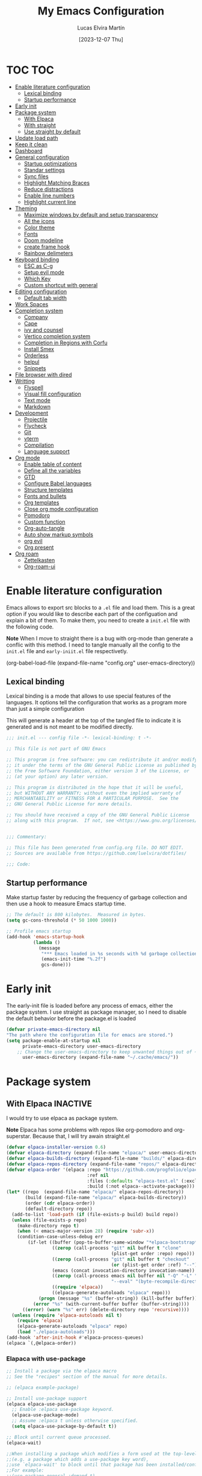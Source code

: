 :PROPERTIES:
:HEADER-ARGS:emacs-lisp: :tangle (let ((org-use-tag-inheritance t)) (if (member "INACTIVE" (org-get-tags))  "no" "init.el")))
:END:
#+TITLE: My Emacs Configuration
#+AUTHOR: Lucas Elvira Martín
#+DATE: [2023-12-07 Thu]
#+auto_tangle: t
* TOC                                                                   :TOC:
- [[#enable-literature-configuration][Enable literature configuration]]
  - [[#lexical-binding][Lexical binding]]
  - [[#startup-performance][Startup performance]]
- [[#early-init][Early init]]
- [[#package-system][Package system]]
  - [[#with-elpaca][With Elpaca]]
  - [[#with-straight][With straight]]
  - [[#use-straight-by-default][Use straight by default]]
- [[#update-load-path][Update load path]]
- [[#keep-it-clean][Keep it clean]]
- [[#dashboard][Dashboard]]
- [[#general-configuration][General configuration]]
  - [[#startup-optimizations][Startup optimizations]]
  - [[#standar-settings][Standar settings]]
  - [[#sync-files][Sync files]]
  - [[#highlight-matching-braces][Highlight Matching Braces]]
  - [[#reduce-distractions][Reduce distractions]]
  - [[#enable-line-numbers][Enable line numbers]]
  - [[#highlight-current-line][Highlight current line]]
- [[#theming][Theming]]
  - [[#maximize-windows-by-default-and-setup-transparency][Maximize windows by default and setup transparency]]
  - [[#all-the-icons][All the icons]]
  - [[#color-theme][Color theme]]
  - [[#fonts][Fonts]]
  - [[#doom-modeline][Doom modeline]]
  - [[#create-frame-hook][create frame hook]]
  - [[#rainbow-delimeters][Rainbow delimeters]]
- [[#keyboard-binding][Keyboard binding]]
  - [[#esc-as-c-g][ESC as C-g]]
  - [[#setup-evil-mode][Setup evil mode]]
  - [[#which-key][Which Key]]
  - [[#custom-shortcut-with-general][Custom shortcut with general]]
- [[#editing-configuration][Editing configuration]]
  - [[#default-tab-width][Default tab width]]
- [[#work-spaces][Work Spaces]]
- [[#completion-system][Completion system]]
  - [[#company][Company]]
  - [[#cape][Cape]]
  - [[#ivy-and-counsel][ivy and counsel]]
  - [[#vertico-completion-system][Vertico completion system]]
  - [[#completion-in-regions-with-corfu][Completion in Regions with Corfu]]
  - [[#install-smex][Install Smex]]
  - [[#orderless][Orderless]]
  - [[#helpul][helpul]]
  - [[#snippets][Snippets]]
- [[#file-browser-with-dired][File browser with dired]]
- [[#writting][Writting]]
  - [[#flyspell][Flyspell]]
  - [[#visual-fill-configuration][Visual fill configuration]]
  - [[#text-mode][Text mode]]
  - [[#markdown][Markdown]]
- [[#development][Development]]
  - [[#projectile][Projectile]]
  - [[#flycheck][Flycheck]]
  - [[#git][Git]]
  - [[#vterm][vterm]]
  - [[#compilation][Compilation]]
  - [[#language-support][Language support]]
- [[#org-mode][Org mode]]
  - [[#enable-table-of-content][Enable table of content]]
  - [[#define-all-the-variables][Define all the variables]]
  - [[#gtd][GTD]]
  - [[#configure-babel-languages][Configure Babel languages]]
  - [[#structure-templates][Structure templates]]
  - [[#fonts-and-bullets][Fonts and bullets]]
  - [[#org-templates][Org templates]]
  - [[#close-org-mode-configuration][Close org mode configuration]]
  - [[#pomodoro][Pomodoro]]
  - [[#custom-function][Custom function]]
  - [[#org-auto-tangle][Org-auto-tangle]]
  - [[#auto-show-markup-symbols][Auto show markup symbols]]
  - [[#org-evil][org evil]]
  - [[#org-present][Org present]]
- [[#org-roam][Org roam]]
  - [[#zettelkasten][Zettelkasten]]
  - [[#org-roam-ui][Org-roam-ui]]

* Enable literature configuration

Emacs allows to export src blocks to a ~.el~ file and load them. This is a great
option if you would like to describe each part of the configuation and explain a
bit of them. To make them, you need to create a ~init.el~ file with the
following code.

*Note* When I move to straight there is a bug with org-mode than generate a
conflic with this method. I need to tangle manually all the config to the
~init.el~ file and ~early-iniit.el~ file respectivetly.

#+begin_example emacs-lisp :tangle no
(org-babel-load-file
(expand-file-name
"config.org"
  user-emacs-directory))
 #+end_example

** Lexical binding
Lexical binding is a mode that allows to use special features of the
languages. It options tell the configuration that works as a program more than
just a simple configuration

This will generate a header at the top of the tangled file to indicate it is
generated and is not meant to be modified directly.

#+begin_src emacs-lisp
;;; init.el --- config file -*- lexical-binding: t -*-

;; This file is not part of GNU Emacs

;; This program is free software: you can redistribute it and/or modify
;; it under the terms of the GNU General Public License as published by
;; the Free Software Foundation, either version 3 of the License, or
;; (at your option) any later version.

;; This program is distributed in the hope that it will be useful,
;; but WITHOUT ANY WARRANTY; without even the implied warranty of
;; MERCHANTABILITY or FITNESS FOR A PARTICULAR PURPOSE.  See the
;; GNU General Public License for more details.

;; You should have received a copy of the GNU General Public License
;; along with this program.  If not, see <https://www.gnu.org/licenses/>.


;;; Commentary:

;; This file has been generated from config.org file. DO NOT EDIT.
;; Sources are available from https://github.com/luelvira/dotfiles/

;;; Code:
#+end_src

** Startup performance

Make startup faster by reducing the frequency of garbage collection and then use
a hook to measure Emacs startup time.

#+begin_src emacs-lisp
  ;; The default is 800 kilobytes.  Measured in bytes.
  (setq gc-cons-threshold (* 50 1000 1000))

  ;; Profile emacs startup
  (add-hook 'emacs-startup-hook
            (lambda ()
              (message
               "*** Emacs loaded in %s seconds with %d garbage collections."
               (emacs-init-time "%.2f")
               gcs-done)))
#+end_src

* Early init

The early-init file is loaded before any process of emacs, either the package
system. I use straight as package manager, so I need to disable the default
behavior before the package.el is loaded

#+begin_src emacs-lisp :tangle early-init.el
(defvar private-emacs-directory nil
"The path where the configuration file for emacs are stored.")
(setq package-enable-at-startup nil
      private-emacs-directory user-emacs-directory
    ;; Change the user-emacs-directory to keep unwanted things out of ~/.emacs.d
      user-emacs-directory (expand-file-name "~/.cache/emacs/"))
#+end_src

* Package system

** With Elpaca                                                     :INACTIVE:
:PROPERTIES:
:VISIBILITY: folded
:END:

I would try to use elpaca as package system.

*Note* Elpaca has some problems with repos like org-pomodoro and
org-superstar. Because that, I  will try awain straight.el

#+begin_src emacs-lisp
(defvar elpaca-installer-version 0.6)
(defvar elpaca-directory (expand-file-name "elpaca/" user-emacs-directory))
(defvar elpaca-builds-directory (expand-file-name "builds/" elpaca-directory))
(defvar elpaca-repos-directory (expand-file-name "repos/" elpaca-directory))
(defvar elpaca-order '(elpaca :repo "https://github.com/progfolio/elpaca.git"
                              :ref nil
                              :files (:defaults "elpaca-test.el" (:exclude "extensions"))
                              :build (:not elpaca--activate-package)))
(let* ((repo  (expand-file-name "elpaca/" elpaca-repos-directory))
       (build (expand-file-name "elpaca/" elpaca-builds-directory))
       (order (cdr elpaca-order))
       (default-directory repo))
  (add-to-list 'load-path (if (file-exists-p build) build repo))
  (unless (file-exists-p repo)
    (make-directory repo t)
    (when (< emacs-major-version 28) (require 'subr-x))
    (condition-case-unless-debug err
        (if-let ((buffer (pop-to-buffer-same-window "*elpaca-bootstrap*"))
                 ((zerop (call-process "git" nil buffer t "clone"
                                       (plist-get order :repo) repo)))
                 ((zerop (call-process "git" nil buffer t "checkout"
                                       (or (plist-get order :ref) "--"))))
                 (emacs (concat invocation-directory invocation-name))
                 ((zerop (call-process emacs nil buffer nil "-Q" "-L" "." "--batch"
                                       "--eval" "(byte-recompile-directory \".\" 0 'force)")))
                 ((require 'elpaca))
                 ((elpaca-generate-autoloads "elpaca" repo)))
            (progn (message "%s" (buffer-string)) (kill-buffer buffer))
          (error "%s" (with-current-buffer buffer (buffer-string))))
      ((error) (warn "%s" err) (delete-directory repo 'recursive))))
  (unless (require 'elpaca-autoloads nil t)
    (require 'elpaca)
    (elpaca-generate-autoloads "elpaca" repo)
    (load "./elpaca-autoloads")))
(add-hook 'after-init-hook #'elpaca-process-queues)
(elpaca `(,@elpaca-order))
#+end_src

*** Elapaca with use-package

#+begin_src emacs-lisp
;; Install a package via the elpaca macro
;; See the "recipes" section of the manual for more details.

;; (elpaca example-package)

;; Install use-package support
(elpaca elpaca-use-package
  ;; Enable :elpaca use-package keyword.
  (elpaca-use-package-mode)
  ;; Assume :elpaca t unless otherwise specified.
  (setq elpaca-use-package-by-default t))

;; Block until current queue processed.
(elpaca-wait)

;;When installing a package which modifies a form used at the top-level
;;(e.g. a package which adds a use-package key word),
;;use `elpaca-wait' to block until that package has been installed/configured.
;;For example:
;;(use-package general :demand t)
;;(elpaca-wait)

;; Expands to: (elpaca evil (use-package evil :demand t))
;; (use-package evil :demand t)

;;Turns off elpaca-use-package-mode current declaration
;;Note this will cause the declaration to be interpreted immediately (not deferred).
;;Useful for configuring built-in emacs features.
;;(use-package emacs :elpaca nil :config (setq ring-bell-function #'ignore))

;; Don't install anything. Defer execution of BODY
;;(elpaca nil (message "deferred"))
(elpaca queue)
#+end_src

*** Allow built-in package updates
#+begin_src emacs-lisp
(setq package-install-upgrade-built-in t)
#+end_src

** With straight

Using [[https://github.com/radian-software/straight.el][straight]] for package management and disable checking (for speedup).

#+begin_src emacs-lisp
  (setq straight-check-for-modifications nil)
  (defvar bootstrap-version)
  (let ((bootstrap-file
             (expand-file-name
              "straight/repos/straight.el/bootstrap.el"
              (or (bound-and-true-p straight-base-dir)
                  user-emacs-directory)))
            (bootstrap-version 7))
    (unless (file-exists-p bootstrap-file)
      (with-current-buffer
              (url-retrieve-synchronously
               "https://raw.githubusercontent.com/radian-software/straight.el/develop/install.el"
               'silent 'inhibit-cookies)
            (goto-char (point-max))
            (eval-print-last-sexp)))
    (load bootstrap-file nil 'nomessage))
#+end_src

** Use straight by default
#+begin_src emacs-lisp
  (straight-use-package 'use-package)
  (setq straight-use-package-by-default t)
#+end_src

* Update load path

Add the lisp script to the path
#+begin_src emacs-lisp
(add-to-list 'load-path "~/.config/emacs/lisp/")
(require 'lem_conf)
#+end_src
* Keep it clean

First I define the default emacs back-up where all the cache files will be
stored. I set the emacs directory in early-init to prevent emacs install staffs
inside the config folder

#+begin_src emacs-lisp :tangle early-init.el
(setq url-history-file (expand-file-name "url/history" user-emacs-directory))
#+end_src

Use no-littering to automatically set common paths to the new user-emacs-directory

#+begin_src emacs-lisp
(use-package no-littering)
#+end_src

Then define where will be store the temporal files

#+begin_src emacs-lisp
(setq backup-directory-alist '(("." . "~/.cache/emacs/backup/"))
      backup-by-copying t   ; instead of renaming current file (clobbers links)
      create-lockfiles nil
      make-backup-files t    ; Backup of a file the first time it is saved.
      backup-by-copying t    ; Don't delink hardlinks
      version-control t      ; Use version numbers on backups
      delete-old-versions t  ; Automatically delete excess backups
      kept-new-versions 6   ; how many of the newest versions to keep
      kept-old-versions 5    ; and how many of the old
      )

(setq auto-save-default t
      ;; Don't auto-disable auto-save after deleting big chunks. This defeats
      ;; the purpose of a failsafe. This adds the risk of losing the data we
      ;; just deleted, but I believe that's VCS's jurisdiction, not ours.
      auto-save-include-big-deletions t)

(setq require-final-newline t)
#+end_src

Also I will change the location of the ~custom-file.el~, setting it in the config folder

#+begin_src emacs-lisp
(setq custom-file (expand-file-name "custom-vars.el" private-emacs-directory))
(load custom-file 'noerror 'nomessage)
#+end_src

*** Emacs as server

This command allow to run emacs as server, so all the startup can be done once
time and connect client to it each time you need.

#+begin_src emacs-lisp
(require 'server)
(unless (server-running-p)
  (server-start))
#+end_src

*** Auto revert buffers
#+begin_src emacs-lisp
;; Autorevert buffers
;; Revert Dired and other buffers
(setq global-auto-revert-non-file-buffers t)
;; Revert buffers when the underlying file has changed
(global-auto-revert-mode 1)
#+end_src

* Dashboard                                                        :INACTIVE:
Emacs Dashboard is an extensible startup screen showing you recent files,
bookmarks, agenda items and an Emacs banner.

#+begin_src emacs-lisp
  (use-package dashboard
    :init      ;; tweak dashboard config before loading it
    (setq initial-buffer-choice (lambda () (get-buffer-create "*dashboard*")))
    (setq dashboard-set-heading-icons t)
    (setq dashboard-set-file-icons t)
    (setq dashboard-banner-logo-title "Welcome to Emacs Dashboard")
    (setq dashboard-startup-banner 3) ;; use standard emacs logo as banner
    (setq dashboard-center-content nil) ;; set to 't' for centered content
    (setq dashboard-items '((recents . 5)
                            (agenda . 5 )
                            (projects . 5)
                            (bookmarks . 3)))
    (setq dashboard-set-navigator t)
    (setq dashboard-display-icons-p t) ;; display icons on both GUI and terminal
    (setq dashboard-icon-type 'nerd-icons) ;; use `nerd-icons' package
    :config
    (dashboard-setup-startup-hook)
;    :custom
;    (dashboard-modify-heading-icons '((recents . "file-text")
;                                      (bookmarks . "book")))
)
#+end_src

* General configuration

** Startup optimizations
Emacs does a lot of things at startup and here, we disable pretty much everything.
#+begin_src emacs-lisp
(setq-default
 inhibit-startup-screen t               ; Disable start-up screen
 inhibit-startup-message t              ; Disable startup message
 inhibit-startup-echo-area-message user-login-name    ; Disable initial echo message
 initial-scratch-message nil             ; Empty the initial *scratch* buffer
 initial-major-mode 'fundamental-mode)
#+end_src

** Standar settings

This section  contains a list of common and simple configuration

*Default encoding*

#+begin_src emacs-lisp
;; Set encding by default
(set-default-coding-systems 'utf-8)     ; Default to utf-8 encoding
(prefer-coding-system       'utf-8)     ; Add utf-8 at the front for automatic detection.
(set-terminal-coding-system 'utf-8)     ; Set coding system of terminal output
(set-keyboard-coding-system 'utf-8)     ; Set coding system for keyboard input on TERMINAL
#+end_src

 *Disable warnings*
#+begin_src emacs-lisp
;; Disable warnings
(setq native-comp-async-report-warnings-errors nil)
#+end_src

 *Recovery*

If Emacs or the computer crashes, you can recover the files you were editing at
the time of the crash from their auto-save files. To do this, start Emacs again
and type the command M-x recover-session. Here, we parameterize how files are
saved in the background.

#+begin_src emacs-lisp
(setq auto-save-list-file-prefix ; Prefix for generating auto-save-list-file-name
      (expand-file-name ".auto-save-list/.saves-" user-emacs-directory)
      auto-save-default t        ; Auto-save every buffer that visits a file
      auto-save-timeout 20       ; Number of seconds between auto-save
      auto-save-interval 200)    ; Number of keystrokes between auto-saves

#+end_src

 *History*

Remove text properties for kill ring entries (see
https://emacs.stackexchange.com/questions/4187). This saves a lot of time when
loading it.

#+begin_src emacs-lisp
  (defun unpropertize-kill-ring ()
    (setq kill-ring (mapcar 'substring-no-properties kill-ring)))
  (add-hook 'kill-emacs-hook 'unpropertize-kill-ring)
#+end_src

Save every possible history

#+begin_src emacs-lisp
(use-package savehist
 :straight nil
 :config
(setq history-length 25)
(savehist-mode 1))

;; Remember and restore the last cursor location of opened files
(save-place-mode 1)
#+end_src

No duplicates in history

#+begin_src emacs-lisp
(setq history-delete-duplicates t)
(let (message-log-max)
  (savehist-mode))
#+end_src

#+begin_src emacs-lisp
(setq-default use-short-answers t                     ; Replace yes/no prompts with y/n
              confirm-nonexistent-file-or-buffer nil) ; Ok to visit non existent files
#+end_src

** Sync files

I have a script which try to keep sync with a repository on codeberg. This repo
contains the org files only, and it is named sync.

** Highlight Matching Braces
#+begin_src emacs-lisp
(use-package paren
  :config
  (setq show-paren-delay 0.1
        show-paren-highlight-openparen t
        show-paren-when-point-inside-paren t
        show-paren-when-point-in-periphery t)
  (set-face-attribute 'show-paren-match-expression nil :background "#363e4a")
  (show-paren-mode 1))
#+end_src

** Reduce distractions

#+begin_src emacs-lisp
(setq inhibit-startup-message t)
(scroll-bar-mode -1)        ; Disable visible scrollbar
(tool-bar-mode -1)          ; Disable the toolbar
(tooltip-mode -1)           ; Disable tooltips
(set-fringe-mode 0)        ; Give some breathing room
(menu-bar-mode -1)            ; Disable the menu bar
;; Set up the visible bell
(setq visible-bell t)
(electric-indent-mode -1)
(electric-pair-mode -1)

;; Reduce the clutter in the fringes; we'd like to reserve that space for more
(setq indicate-buffer-boundaries nil
      indicate-empty-lines nil)

(setq frame-title-format "%b - GNU Emacs"
      icon-title-format frame-title-format)


(setq use-dialog-box nil)
(when (bound-and-true-p tooltip-mode)
  (tooltip-mode -1))


(setq window-divider-default-places t
      window-divider-default-bottom-width 1
      window-divider-default-right-width 1)
(add-hook 'emacs-startup-hook #'window-divider-mode)
#+end_src

If I prefer emacs splits windows vertically
#+begin_src emacs-lisp
;; UX: Favor vertical splits over horizontal ones. Monitors are trending toward
;;   wide, rather than tall.
(setq split-width-threshold 160
      split-height-threshold nil)
#+end_src

Resolve symlinks when opening files, so that any operations are conducted from the file's true directory (like `find-file').
#+begin_src emacs-lisp
(setq find-file-visit-truename t
      vc-follow-symlinks t)
#+end_src

** Enable line numbers

#+begin_src emacs-lisp
    ;;(global-display-line-numbers-mode 1)

    (setq-default dispaly-line-numbers-width 3)
    (setq-default display-line-numbers-widen t)
    ;; Enable line numbers for some modes
    (dolist (mode '(text-mode-hook
                    prog-mode-hook
                    conf-mode-hook))
      (add-hook mode (lambda () (display-line-numbers-mode 1))))
#+end_src

** Highlight current line
:PROPERTIES:
:VISIBILITY: folded
:END:
#+begin_src emacs-lisp
  (use-package hl-line
    :straight nil
    :hook ((prog-mode . hl-line-mode)
           (text-mode . hl-line-mode)
           (conf-mode . hl-line-mode)))

#+end_src

* Theming
** Maximize windows by default and setup transparency

#+begin_src emacs-lisp
(set-frame-parameter (selected-frame) 'fullscreen 'maximized)
(add-to-list 'default-frame-alist '(fullscreen . maximized))
;; only for non gnome desktop
(defun lem/set-background (frame)
  (unless (string= (getenv "DESKTOP_SESSION") "gnome")
    (set-frame-parameter (selected-frame) 'alpha '(90 . 90))
    (add-to-list 'default-frame-alist '(alpha-background . 90))))
#+end_src

** All the icons

This is an icon set that can be used with dashboard, dired, ibuffer and other
Emacs programs.

#+begin_src emacs-lisp
(use-package all-the-icons
  :if (display-graphic-p))

(use-package all-the-icons-dired
  :hook (dired-mode . (lambda () (all-the-icons-dired-mode t))))

  (use-package minions
    :hook (doom-modeline-mode . minions-mode))
#+end_src

** Color theme

[[https://github.com/hlissner/emacs-doom-themes][doom-themes]] is a great set of themes with a lot of variety and support for many
different Emacs modes.  Taking a look at the [[https://github.com/hlissner/emacs-doom-themes/tree/screenshots][screenshots]] might help you decide
which one you like best. You can also run =M-x counsel-load-theme= to choose
between them easily.

#+begin_src emacs-lisp
  (use-package doom-themes
    :defer t
    :init 
    (setq doom-themes-enable-bold t    ; if nil, bold is universally disabled
          doom-themes-enable-italic t) ; if nil, italics is universally disabled
    (doom-themes-visual-bell-config)
    (doom-themes-org-config)
    ;; Sets the default theme to load!!! 
   (load-theme 'doom-dracula t))
#+end_src

** Fonts

*** fixed pitch
For some reason, emacs use defaults font in all buffer, also in prog-mode. I
would like to have a different fonts for the interface and the code. The package
[[https://github.com/cstby/fixed-pitch-mode][fixed-pitch-mode]] allows that.

#+begin_src emacs-lisp
(use-package fixed-pitch
  :straight (:type git :host github :repo "cstby/fixed-pitch-mode"))
#+end_src

*** Fonts definition
Defining the various fonts that Emacs will use.

#+begin_src emacs-lisp
  (defvar lem-fixed "FiraCodeNerdFont"
    "Font string for fixed pitch modes")
  (defvar lem-default "Monospace"
    "Font string for UI fonts")
  (defvar lem-variable "Iosevka Aile"
    "Font string for variable pitch texts")

  (defun lem/set-fonts (frame)
    (select-frame frame)
    (set-face-attribute 'default nil
                        :family lem-default
                        :width 'normal
                        :weight 'normal
                        :height 110)

    (set-face-attribute 'fixed-pitch nil
                        :inherit 'default
                        :weight 'medium
                        :height 1.0
                        :family lem-fixed)

    (set-face-attribute 'variable-pitch nil
                        :family  lem-variable
                        :inherit 'default
                        :weight 'regular
                        ))
  ;; Makes commented text and keywords italics.
  ;; This is working in emacsclient but not emacs.
  ;; Your font must have an italic face available.
  (set-face-attribute 'font-lock-comment-face nil
                      :slant 'italic)
  (set-face-attribute 'font-lock-keyword-face nil
                      :slant 'italic)
  (add-to-list 'default-frame-alist '(family . lem-default))
#+end_src

** Doom modeline

[[https://github.com/seagle0128/doom-modeline][doom-modeline]] is a very attractive and rich (yet still minimal) mode line
configuration for Emacs.  The default configuration is quite good but you can
check out the [[https://github.com/seagle0128/doom-modeline#customize][configuration options]] for more things you can enable or disable.

*NOTE:* The first time you load your configuration on a new machine, you'll need
to run `M-x all-the-icons-install-fonts` so that mode line icons display
correctly.

#+begin_src emacs-lisp
  (setq display-time-format "%H:%M %b %y"
        display-time-default-load-average nil)
  (display-time-mode 1)
  ;; Dimish modeline clutter hides pesky minor modes
  (use-package diminish)
#+end_src

Above there is the config for the doom-modeline

#+begin_src emacs-lisp
  (use-package doom-modeline
    :hook (after-init . doom-modeline-mode)
    :init
    (setq projectile-dynamic-mode-line nil)
    ;; Set these early so they don't trigger variable watchers
    (setq doom-modeline-bar-width 3
          doom-modeline-github nil
          doom-modeline-mu4e nil
          doom-modeline-minor-modes nil
          doom-modeline-persp-name nil
          doom-modeline-major-mode-icon nil
          doom-modeline-buffer-file-name-style 'relative-from-project
          ;; Only show file encoding if it's non-UTF-8 and different line endings
          ;; than the current OSes preference
          doom-modeline-buffer-encoding 'nondefault
          doom-modeline-default-eol-type 0))
#+end_src

** create frame hook

Emacs in daemon mode has a problem loading the fonts. By default, the init file
is not read until the first frame is loaded, so the changes on the ui should be
done after it.

Emacs has some ~hooks~ like the ~after-make-frame-functions~, which allows us to
call a function after a frame is created. This function receive as argument the
current frame

#+begin_src emacs-lisp
(when (daemonp)
    (add-hook 'after-make-frame-functions
              (lambda (frame)
                (lem/set-fonts frame)
                (lem/set-background frame))))
#+end_src

** Rainbow delimeters
#+begin_src emacs-lisp
(use-package rainbow-delimiters
  :init (setq rainbow-delimiters-max-face-count 4)
  :hook (emacs-lisp-mode . rainbow-delimiters-mode))
#+end_src

* Keyboard binding

** ESC as C-g
#+begin_src emacs-lisp
(global-set-key (kbd "<escape>") 'keyboard-escape-quit)
;; By default, Emacs requires you to hit ESC trhee times to escape quit the minibuffer
(global-set-key [escape] 'keyboard-escape-quit)
#+end_src

** Setup evil mode
Evil mode is a mayor mode that allow to use vim keybindings in emacs

*** Set the undo system
#+begin_src emacs-lisp
  (use-package undo-tree
  :init (global-undo-tree-mode 1)
  :config
  (setq undo-tree-auto-save-history nil))
#+end_src

*** Set the major mode
This configuration uses [[https://evil.readthedocs.io/en/latest/index.html][evil-mode]] for a Vi-like modal editing
experience. [[https://github.com/noctuid/general.el][general.el]] is used for easy keybinding configuration that integrates
well with which-key. [[https://github.com/emacs-evil/evil-collection][evil-collection]] is used to automatically configure various
Emacs modes with Vi-like keybindings for evil-mode.

#+begin_src emacs-lisp

  ;; disable the arrows in insert mode
  (defun rune/dont-arrow-me-bro ()
    (interactive)
    (message "Arrow keys are bad, you know?"))

  (use-package evil
    :init
    (setq evil-want-integration t
        evil-want-keybinding nil
        evil-want-C-u-scroll t
        evil-want-C-i-jump t
        evil-undo-system 'undo-tree
        evil-respect-visual-line-mode t)
    :config
    (evil-mode 1)
    (define-key evil-insert-state-map (kbd "C-g") 'evil-normal-state)
    (define-key evil-insert-state-map (kbd "C-h") 'evil-delete-backward-char-and-join)
    (evil-set-initial-state 'messages-buffer-mode 'normal)
    (evil-set-initial-state 'dashboard-mode 'normal)
       ;;; Disable arrow keys in insert mode
    (define-key evil-insert-state-map (kbd "<left>") 'rune/dont-arrow-me-bro)
    (define-key evil-insert-state-map (kbd "<right>") 'rune/dont-arrow-me-bro)
    (define-key evil-insert-state-map (kbd "<down>") 'rune/dont-arrow-me-bro)
    (define-key evil-insert-state-map (kbd "<up>") 'rune/dont-arrow-me-bro))
 #+end_src

*** Install evil-collection
Evil collection is a package that provide evil keybindings for a lot of modes

#+begin_src emacs-lisp
  (use-package evil-collection
    :init
    (setq evil-collection-company-use-tng nil)  ;; Is this a bug in evil-collection?
    :after evil
    :custom
    (evil-collection-outline-bind-tab-p nil)
    :config
    (evil-collection-init))


  (use-package evil-numbers
    :after evil
    :config
    (define-key evil-normal-state-map (kbd "C-a +") 'evil-numbers/inc-at-pt)
    (define-key evil-normal-state-map (kbd "C-a -") 'evil-numbers/dec-at-pt)
    (define-key evil-normal-state-map (kbd "C-a g +") 'evil-numbers/inc-at-pt-incremental)
    (define-key evil-normal-state-map (kbd "C-a g -") 'evil-numbers/dec-at-pt-incremental))

  (use-package evil-surround
    :config
    (global-evil-surround-mode 1))
#+end_src

** Which Key

[[https://github.com/justbur/emacs-which-key][which-key]] is a useful UI panel that appears when you start pressing any key
binding in Emacs to offer you all possible completions for the prefix. For
example, if you press =C-c= (hold control and press the letter =c=), a panel will
appear at the bottom of the frame displaying all of the bindings under that
prefix and which command they run. This is very useful for learning the possible
key bindings in the mode of your current buffer.

#+begin_src emacs-lisp
  (use-package which-key
    :init (which-key-mode)
    :diminish which-key-mode
    :config
    (setq which-key-idle-delay 0.3
          which-key-side-window-location 'bottom
          which-key-sort-order #'which-key-key-order-alpha
          which-key-allow-imprecise-window-fit nil
          which-key-sort-uppercase-first nil
          which-key-add-column-padding 1
          which-key-max-display-columns nil
          which-key-min-display-lines 6
          which-key-side-window-slot -10
          which-key-side-window-max-height 0.25
          which-key-max-description-length 25
          which-key-allow-imprecise-window-fit nil
          which-key-separator " → " ))
#+end_src

** Custom shortcut with general

#+begin_src emacs-lisp
  (use-package general
      :straight t
      :config
      (general-evil-setup t)
        (general-create-definer lem/leader-key-def
          :keymaps '(normal insert visual emacs)
          :prefix "SPC"
          :global-prefix "C-SPC")
    ;; The general use-package is note close
#+end_src

*** Bookmarks and buffer
Use 'SPC b' for keybinings related to bookmarks and buffers

| COMMAND         | DESCRIPTION                              | KEYBINDING |
|-----------------+------------------------------------------+------------|
| list-bookmarks  | /List bookmarks/                         | SPC b L    |
| bookmark-set    | /Set bookmark/                           | SPC b m    |
| bookmark-delete | /Delete bookmark/                        | SPC b M    |
| bookmark-save   | /Save current bookmark to bookmark file/ | SPC b w    |

#+begin_src emacs-lisp
(setq bookmark-default-file
      (expand-file-name "bookmarks" user-emacs-directory))
(lem/leader-key-def
  "b" '(:ignore t :which-key "buffers/bookmarks")
  "bl" '(list-bookmarks :which-key "List bookmarks")
  "bm" '(bookmark-set :which-key "Set bookmark")
  "bd" '(bookmark-delete :which-key "Delete bookmark")
  "bw" '(bookmark-save :which-key "Save current bookmark to bookmark file"))

#+end_src

**** Buffers
Regarding /buffers/, the text you are editing in Emacs resides in an object
called a /buffer/. Each time you visit a file, a buffer is used to hold the
file’s text. Each time you invoke Dired, a buffer is used to hold the directory
listing.  /Ibuffer/ is a program that lists all of your Emacs /buffers/,
allowing you to navigate between them and filter them.

| COMMAND          | DESCRIPTION          | KEYBINDING |
|------------------+----------------------+------------|
| switch-to-buffer | change Buffer        | SPC b i    |
| kill-buffer      | Kill current buffer  | SPC b k    |
| next-buffer      | Goto next buffer     | SPC b n    |
| previous-buffer  | Goto previous buffer | SPC b p    |
| save-buffer      | Save current buffer  | SPC b s    |


#+begin_src emacs-lisp
  (lem/leader-key-def
    "bi" '(switch-to-buffer :which-key "Switch buffer")
    "bk" '(kill-current-buffer :whick-key "Kill current buffer")
    "bn" '(next-buffer :whick-key "Goto next buffer")
    "bp" '(previous-buffer :whick-key "Goto previous-buffer buffer")
    "bs" '(save-buffer :whick-key "Save current buffer"))
#+end_src

**** Dired keys

#+begin_src emacs-lisp
  (lem/leader-key-def
    "d" '(:ignore t :wk "Dired")
    "d d" '(dired :wk "Open dired"))
#+end_src

**** Eval expressions

| Command         | Description | shortcut |
|-----------------+-------------+----------|
| eval-buffer     |             | "eb"     |
| eval-defun      |             | "ed"     |
| eval-expression |             | "ee"     |
| eval-last-sexp  |             | "el"     |
| eval-region     |             | "er"     |

#+begin_src emacs-lisp
  (lem/leader-key-def
    "e" '(:ignore t :wk "Eshell/Evaluate")
    "eb" '(eval-buffer :wk "Evaluate elisp in buffer")
    "ed" '(eval-defun :wk "Evaluate defun containing or after point")
    "ee" '(eval-expression :wk "Evaluate and elisp expression")
    "el" '(eval-last-sexp :wk "Evaluate elisp expression before point")
    "er" '(eval-region :wk "Evaluate elisp in region"))

#+end_src

**** Files operations

| Command           | Description          | shortcut |
|-------------------+----------------------+----------|
| View recent files | Display recent files | r        |
| lem/delete-file   | Delete current file  | D        |
| find-file         | Find files in CW     | f        |

#+begin_src emacs-lisp
  (lem/leader-key-def
    "f" '(:ignore t :which-key  "Files")
    "fd" '(find-grep-dired :whick-key "Search for string in files in DIR")
    "fr" '(recentf-open-files :which-key "Recent files")
    "fD" '(lem/delete-file :which-key "Delete current file")
    "ff" '(find-file :which-key "Find files"))
#+end_src

*** Configuration file
We can set a sortcut to open the config file from the emacs directory

#+begin_src emacs-lisp
  (lem/leader-key-def
    "fp" '((lambda ()
             (interactive)
             (counsel-find-file lem/dotfiles))
           :which-key "Config")
    "fc" '((lambda ()
             (interactive)
             (find-file (expand-file-name "emacs/config.org" lem/dotfiles)))
           :which-key "Emacs Config file"))
#+end_src

*** Git

| COMMAND                  | DESCRIPTION          | KEYBINDING |
|--------------------------+----------------------+------------|
| magit-status             | launch magit         | gs         |
| magit-diff-unstaged      | git diff             | gd         |
| magit-branch-or-checkout | git checkout         | gc         |
| magit-log-current        | git log              | glc        |
| magit-log-buffer-file    | git log current file | glf        |
| magit-branch             | git branch           | gb         |
| magit-push-current       | git push             | gP         |
| magit-pull-branch        | git pull             | gp         |
| magit-fetch              | git fetch            | gf         |
| magit-fetch-all          | git fetch --all      | gF         |
| magit-rebase             | git rebase           | gr         |

#+begin_src emacs-lisp
(lem/leader-key-def
  "g"   '(:ignore t :which-key "git")
  "gs"  'magit-status
  "gd"  'magit-diff-unstaged
  "gc"  'magit-branch-or-checkout
  "gl"   '(:ignore t :which-key "log")
  "glc" 'magit-log-current
  "glf" 'magit-log-buffer-file
  "gb"  'magit-branch
  "gP"  'magit-push-current
  "gp"  'magit-pull-branch
  "gf"  'magit-fetch
  "gF"  'magit-fetch-all
  "gr"  'magit-rebase)
#+end_src

*** Perspective
#+begin_src emacs-lisp
(lem/leader-key-def
 "TAB" '(perspective-map :which-key "map"))
#+end_src

*** Projectile

#+begin_src emacs-lisp
    (lem/leader-key-def
      "p"  '(:ignore t :which-key "Projectile")
      "pf" '(projectile-find-file :which-key "Projectile find file")
      "ps" '(projectile-switch-project :which-key "Projectile switch project")
      "pF" '(counsel-projectile-rg :which-key "Rip grep")
      "pc" '(projectile-compile-project :which-key "Compile Project")
      "pd" '(projectile-dired :which-key "Projectile dired")
      "pp" '(counsel-projetile :which-key "Counsel projectile"))
#+end_src

*** Org shortcuts
#+begin_src emacs-lisp
  (lem/leader-key-def
     "o"   '(:ignore t :which-key "org mode")
     "oi"  '(:ignore t :which-key "Insert")
     "oil" '(org-insert-link :which-key "insert link")
     "on"  '(org-toggle-narrow-to-subtree :which-key "toggle narrow")
     "os"  '(lem/org-search :which-key "search notes")
     "oa"  '(org-agenda :which-key "Status")
;;   "ot" '(org-todo-list :which-key "Show TODOs")
     "oc" '(org-capture t :which-key "Capture")
     "oC" '(:ignore t :which-key "Org clock")
     "oCe" '(org-set-effort :which-key "Org set effort")
     "oCg" '(org-clock-goto :which-key "Go ot the last clock active")
     "oCi" '(org-clock-in :which-key "Clock in in the current task")
     "oCI" '(org-clock-in-last :which-key "Clock-in the last task")
     "oCo" '(org-clock-out :which-key "Clock-out current clock")
     "on"  '((lambda () (interactive) (find-file org-directory)) :which-key "Notes")
     "op" '(:ignore t :which-key "Pomodoro")
     "ops" '(org-pomodoro :whick-key "Start org pomodoro")
     "opt" '(set-pomodoro-timer :which-key "Set pomodoro timer")
     "ot"  '(:ignore t :which-key "Insert time stamp")
     "ots" '(org-time-stamp :which-key "Insert active time stamp")
     "oti" '(org-time-stamp-inactive :which-key "Insert inactive stamp"))

#+end_src

*** Org roam shortcut

#+begin_src emacs-lisp
  (lem/leader-key-def
    "or"  '(:ignore t :which-key "Org roam")
    "orl" '(org-roam-buffer-togle :which-key "Org roam buffer togle")
    "orf" '(org-roam-node-find :whick-key "Org roam node find")
    "ori" '(org-roam-node-insert :whick-key "Org roam node insert")
    "orI" '(org-roam-node-insert-immediate :which-key "Roam insert immediately")
    "orc" 'lem/org-roam-capture-task)
#+end_src

*** Sync scripts

#+begin_src emacs-lisp
  (lem/leader-key-def
  "s" '(:ignore t :which-key "sync")
  "so" '(lem/sync-org :which-key "Sync org files")
  "sc" '(lem/sync-conf :which-key "Sync config folder"))
#+end_src

*** Toggle options

#+begin_src emacs-lisp
  (lem/leader-key-def
    "t"  '(:ignore t :which-key "toggles")
    "tw" '(whitespace-mode :which-key "whitespace")
    "td" '(lem/switch-dictionary :which-key "Toggle between dictionaries")
    "tl" '(org-toggle-link-display :which-key "Toggle org link display"))
#+end_src

*** Rebind C-u

Emacs by default use C-u for the universal-argument command, so if I want to
keep the default behavior of vi, I need to rebind it.

#+begin_src emacs-lisp
  (lem/leader-key-def
     "u" '(universal-argument :which-key "Universal argument"))
#+end_src

*** End of general block

#+begin_src emacs-lisp
;; end of general parents
)
#+end_src

* Editing configuration

** Default tab width

Default tab width is 8, which is too much. We can change it to 4.

#+begin_src emacs-lisp
(setq-default tab-width 4)
(setq-default evil-shift-width tab-width)
;; use spaces instead of tabs
(setq-default indent-tabs-mode nil)
#+end_src

* Work Spaces

#+begin_src emacs-lisp
  (use-package perspective
    :custom
    (persp-mode-prefix-key (kbd "C-x x"))
    :init (persp-mode)
    :config
    (setq persp-state-default-file (expand-file-name "sessions" user-emacs-directory)))
  ;; Use ibuffer with perspective

  (add-hook
   'ibuffer-hook (lambda ()
                   (persp-ibuffer-set-filter-groups)
                   (unless (eq ibuffer-sorting-mode 'alphabetic)
                     (ibuffer-do-sort-by-alphabetic))))

;; Automatically save perspective states to file when Emacs exits.
(add-hook 'kill-emacs-hook #'persp-state-save)
#+end_src
 
* Completion system
** Company                                                         :INACTIVE:
[[https://company-mode.github.io/][Company]] is a text completion framework for Emacs. The name stands for “complete
anything”.  Completion will start automatically after you type a few
letters. Use M-n and M-p to select, <return> to complete or <tab> to complete
the common part.

#+begin_src emacs-lisp
(use-package company
  :defer t
  :diminish
  :custom
  (company-begin-commands '(self-insert-command))
  (company-idle-delay .1)
  (company-minimum-prefix-length 2)
  (company-show-numbers t)
  (company-tooltip-align-annotations 't)
  (global-company-mode t))

(use-package company-box
  :after company
  :diminish
  :hook (company-mode . company-box-mode))
#+end_src

** Cape                                                            :INACTIVE:
Cape is a completion at point extension.

#+begin_src emacs-lisp
  (use-package cape
    :init
    (add-to-list 'completion-at-point-functions #'cape-dabbrev)
    (add-to-list 'completion-at-point-functions #'cape-file)
    (add-to-list 'completion-at-point-functions #'cape-elisp-block))
#+end_src

Overwrite the completion at point shortcut of evil-mode. The default system
works better to your use.

#+begin_src emacs-lisp :tangle no
(define-key evil-insert-state-map "\C-n" 'corfu-next)
(define-key evil-insert-state-map "\C-p" 'corfu-previous)
#+end_src

** ivy and counsel

ivy is a generic completion mechanism for Emacs. It is based on the idea of
incremental narrowing: the list of candidates is filtered as you type more
characters. It is similar to ido-mode, but is more powerful and flexible.

[[https://oremacs.com/swiper/][Ivy]] is an excellent completion framework for Emacs. It provides a minimal yet
powerful selection menu that appears when you open files, switch buffers, and
for many other tasks in Emacs. Counsel is a customized set of commands to
replace `find-file` with `counsel-find-file`, etc which provide useful commands
for each of the default completion commands.

[[https://github.com/Yevgnen/ivy-rich][ivy-rich]] adds extra columns to a few of the Counsel commands to provide more
information about each item.

#+begin_src emacs-lisp
  (use-package hydra
    :defer 1)

  (use-package ivy
    :diminish
    :bind (("C-s" . swiper)
           :map ivy-minibuffer-map
           ("TAB" . ivy-alt-done)
           ("C-l" . ivy-alt-done)
           ("C-j" . ivy-next-line)
           ("C-k" . ivy-previous-line)
           :map ivy-switch-buffer-map
           ("C-k" . ivy-previous-line)
           ("C-l" . ivy-done)
           ("C-d" . ivy-switch-buffer-kill)
           :map ivy-reverse-i-search-map
           ("C-k" . ivy-previous-line)
           ("C-d" . ivy-reverse-i-search-kill))
    :init
    (ivy-mode 1)
    :config
    (setq ivy-use-virtual-buffers t)
    (setq ivy-wrap t)
    (setq ivy-count-format "(%d/%d) ")
    (setq enable-recursive-minibuffers t)
    (setf (alist-get 'counsel-projectile-ag ivy-height-alist) 15)
    (setf (alist-get 'counsel-projectile-rg ivy-height-alist) 15)
    (setf (alist-get 'swiper ivy-height-alist) 15)
    (setf (alist-get 'counsel-switch-buffer ivy-height-alist) 7))

  (use-package ivy-hydra
    :defer t
    :after hydra)

  (use-package ivy-rich
    :init
    (ivy-rich-mode 1)
    :after counsel
    :config
    (setq ivy-format-function #'ivy-format-function-line)
    (setq ivy-rich-display-transformers-list
          (plist-put ivy-rich-display-transformers-list
                     'ivy-switch-buffer
                     '(:columns
                       ((ivy-rich-candidate (:width 40))
                        (ivy-rich-switch-buffer-indicators (:width 4 :face error :align right)); return the buffer indicators
                        (ivy-rich-switch-buffer-major-mode (:width 12 :face warning))          ; return the major mode info
                        (ivy-rich-switch-buffer-project (:width 15 :face success))             ; return project name using `projectile'
                        (ivy-rich-switch-buffer-path (:width (lambda (x) (ivy-rich-switch-buffer-shorten-path x (ivy-rich-minibuffer-width 0.3))))))  ; return file path relative to project root or `default-directory' if project is nil
                       :predicate
                       (lambda (cand)
                         (if-let ((buffer (get-buffer cand)))
                             ;; Don't mess with EXWM buffers
                             (with-current-buffer buffer
                               (not (derived-mode-p 'exwm-mode)))))))))
#+end_src

*** Counsel
Counsel need to be installed before ivy. Also, Counsel provides ivy and swipper
as dependencies, but I will install ivy manually

#+begin_src emacs-lisp

(use-package counsel
  :demand t
  :bind (
         ([remap switch-to-buffer] . counsel-switch-buffer)
         ([remap find-file] . counsel-find-file)
         ([remap bookmark-jump] . counsel-bookmark)
         ([remap load-theme] . counsel-load-theme)
         ("M-x" . counsel-M-x)
         ("C-x b" . counsel-switch-buffer)
         ("C-x C-f" . counsel-find-file)
         ;; ("C-M-j" . counsel-switch-buffer)
         ("C-M-l" . counsel-imenu)
         :map minibuffer-local-map
         ("C-r" . 'counsel-minibuffer-history))
  :custom
  (counsel-linux-app-format-function
   #'counsel-linux-app-format-function-name-only)
  :config
  (setq ivy-initial-inputs-alist nil)) ;; Don't start searches with ^
#+end_src

*** Disable '^' of M-x

The following line removes the annoying ‘^’ in things like counsel-M-x and other
ivy/counsel prompts.  The default ‘^’ string means that if you type something
immediately after this string only completion candidates that begin with what
you typed are shown.  Most of the time, I’m searching for a command without
knowing what it begins with though.

#+begin_src emacs-lisp
(setq ivy-initial-inputs-alist nil)
#+end_src

** Vertico completion system                                       :INACTIVE:
:PROPERTIES:
:VISIBILITY: folded
:END:

An alternative to ivy and counsel
*** Vertico

[[https://github.com/minad/vertico][Vertico]] provides a performant and minimalistic vertical completion UI based on
the default completion system but aims to be highly flexible, extensible and
modular.

#+begin_src emacs-lisp
(defun lem/minibuffer-backward-kill (arg)
  "When minibuffer is completing a file name delete up to parent
folder, otherwise delete a character backward"
  (interactive "p")
  (if minibuffer-completing-file-name
      ;; Borrowed from https://github.com/raxod502/selectrum/issues/498#issuecomment-803283608
      (if (string-match-p "/." (minibuffer-contents))
          (zap-up-to-char (- arg) ?/)
        (delete-minibuffer-contents))
      (delete-backward-char arg)))


(use-package vertico
  :custom (vertico-cycle t)
  :init (vertico-mode)
  :bind (:map vertico-map
              ("M-RET" . vertico-exit-input)
              ("C-j" . vertico-next)
              ("C-k" . vertico-previous)
              ("C-f" . vertico-exit)
              :map minibuffer-local-map
              ("<backspace>" . lem/minibuffer-backward-kill))
  :config
  (setq vertico-resize nil        ; How to resize the Vertico minibuffer window.
        vertico-count 8           ; Maximal number of candidates to show.
        vertico-count-format nil) ; No prefix with number of entries
  (setq-default completion-in-region-function
                (lambda (&rest args)
                  (apply (if vertico-mode
                             #'consult-completion-in-region
                           #'completion--in-region)
                         args)))) 

#+end_src

*** Consult

Consult provides a lot of useful completion commands similar to Ivy’s Counsel.
#+begin_src emacs-lisp
(defun lem/get-project-root ()
  (when (fboundp 'projectile-project-root)
    (projectile-project-root)))

(use-package consult
  :demand t
  :bind (("C-s" . consult-line)
         ("C-M-l" . consult-imenu)
         ("C-M-j" . persp-switch-to-buffer*)
         :map minibuffer-local-map
         ("C-r" . consult-history))
  ([remap bookmark-jump] . consult-bookmark)
  ([remap load-theme] . consult-theme)
  ([remap recentf-open-files] . consult-recent-file)
  ([remap switch-to-buffer] . consult-buffer)
  :custom
  (consult-project-root-function #'lem/get-project-root)
  (completion-in-region-function #'consult-completion-in-region)
  :config
  (recentf-mode +1)
  (consult-customize
   consult-ripgrep consult-git-grep consult-grep
   consult-bookmark consult-recent-file))


#+end_src

**** Consult-dir
#+begin_src emacs-lisp
(use-package consult-dir
  :straight t
  :bind (([remap list-directory] . consult-dir)
         :map vertico-map
         ("C-x C-d" . consult-dir)
         ("C-x C-j" . consult-dir-jump-file))
  :custom
  (consult-dir-project-list-function nil))
#+end_src

*** Marginalia
Like ivy-rich but for vertico

#+begin_src emacs-lisp
(use-package marginalia
  :after vertico
  :custom (marginalia-annotators '(marginalia-annotators-heavy marginalia-annotators-light nil))
  :config
  (setq-default marginalia--ellipsis "…"    ; Nicer ellipsis
                marginalia-align 'right     ; right alignment
                marginalia-align-offset -1) ; one space on the right

  (marginalia-mode))
#+end_src

*** Completion action with Embark
#+begin_src emacs-lisp
(use-package embark
  :config
  ;; Show Embark actions via which-key
  (setq embark-action-indicator
        (lambda (map)
          (which-key--show-keymap "Embark" map nil nil 'no-paging)
          #'which-key--hide-popup-ignore-command)
        embark-become-indicator embark-action-indicator)
  :init
  (setq which-key-use-C-h-commands nil
        prefix-help-command #'embark-prefix-help-command)
  :bind
  ([remap describe-bindings] . embark-bindings)
  (("C-;" . embark-act)
   :map minibuffer-local-map
   ("C-;" . embark-act)
   ("C-c C-;" . embark-export)
   ("C-c C-l" . embark-collect)))

(use-package embark-consult
  :after embark)
#+end_src

** Completion in Regions with Corfu

#+begin_src emacs-lisp
(use-package corfu
  :bind (:map corfu-map
         ("C-j" . corfu-next)
         ("C-k" . corfu-previous)
         ("C-f" . corfu-insert))
  :custom
  (corfu-cycle t)
  :init
  (global-corfu-mode))
#+end_src

** Install Smex

Smex is a package that makes M-x remember out history

#+begin_src emacs-lisp
(use-package smex
  :config
  (smex-initialize))
#+end_src

** Orderless

Orderless improves candidate filtering create pattern by words separate with
spaces and display any command which has the same words in any order

#+begin_src emacs-lisp
(use-package orderless
  :init
  (setq completion-styles '(orderless basic)
        completion-category-defaults nil
        completion-category-overrides '((file (styles basic partial-completion)))))
#+end_src

** helpul

[[https://github.com/Wilfred/helpful][Helpful]] adds a lot of very helpful (get it?) information to Emacs' =describe-=
command buffers.  For example, if you use =describe-function=, you will not only
get the documentation about the function, you will also see the source code of
the function and where it gets used in other places in the Emacs configuration.
It is very useful for figuring out how things work in Emacs.


#+begin_src emacs-lisp
(use-package helpful
  :custom
  (counsel-describe-function-function #'helpful-callable)
  (counsel-describe-variable-function #'helpful-variable)
  :bind
  ([remap describe-function] . counsel-describe-function)
  ([remap describe-command] . helpful-command)
  ([remap describe-variable] . counsel-describe-variable)
  ([remap describe-key] . helpful-key))
#+end_src

** Snippets

Snippets are a short text which is enabled to be expanded. yasnippet provide the
mechanism, but does not have the snippets. You need to lead them. I will try
with yasnippet-snippets and doom-snippets. The first one use the ~<~ character at
the begin of the text, while doom-snippets not.

#+begin_src emacs-lisp
  (use-package yasnippet
    :defer t
    :config
    (delq 'yas-dropdown-prompt yas-prompt-functions)
    (yas-global-mode 1))

  (use-package yasnippet-snippets)
  (use-package doom-snippets
    :after yasnippet
    :straight (doom-snippets :type git :host github :repo "doomemacs/snippets" :files ("*.el" "*")))
#+end_src

* File browser with dired

#+begin_src emacs-lisp
  (use-package dired
    :ensure nil
    :straight nil
    :defer 1
    :config
    (setq dired-listing-swithces "--group-directories-first"
          dired-omit-files "^\\.[^.].*"
          delete-by-moving-to-trash t)
    (autoload 'dired-omit-mode "dired-x")
    (add-hook 'dired-load-hook
              (lambda ()
                (interactive)
                (dired-collapse)))
    (add-hook 'dired-mode-hook
              (lambda () (interactive)
                (dired-omit-mode 1)
                (dired-hide-details-mode 1)
                (all-the-icons-dired-mode 1)
                (hl-line-mode 1))))

  (use-package dired-single :defer t)
  (use-package dired-ranger :defer t)
  (use-package dired-collapse :defer t)

  (evil-collection-define-key 'normal 'dired-mode-map
    "h" 'dired-single-up-directory
    "H" 'dired-omit-mode
    "l" 'dired-single-buffer
    "y" 'dired-ranger-copy
    "X" 'dired-ranger-move
    "p" 'dired-ranger-paste)
#+end_src

#+begin_src emacs-lisp
  (use-package dired-open
    :straight t
    :config
    (setq dired-open-extensions '(("gif" . "sxiv")
                                  ("jpg" . "sxiv")
                                  ("png" . "sxiv")
                                  ("mkv" . "mpv")
                                  ("mp4" . "mpv"))))
#+end_src

* Writting
** Flyspell
Fly spell is a mode that allows you to see typing errors. By default it is
disable, but can be configure to be used on different kinds of situations.

#+begin_src emacs-lisp
(use-package flyspell
  :config
  (setq ispell-program-name "hunspell"
        ispell-default-dictionary "en_US"
        ispell-current-dictionary ispell-default-dictionary)
  :hook (text-mode . flyspell-mode)
  :bind (("M-<f7>" . flyspell-buffer)
         ("<f7>" . flyspell-word)
         ("C-;" . flyspell-auto-correct-previous-word)))

#+end_src

We can configure multiples dictionaries and toggle between them

#+begin_src emacs-lisp
  (defun lem/switch-dictionary()
    (interactive)
    (let* ((dic ispell-current-dictionary)
          (change (if (string= dic "en_US") "es_ES" "en_US")))
      (ispell-change-dictionary change)
      (message "Dictionary switched from %s to %s" dic change)))
#+end_src

*** Language tool
:PROPERTIES:
:VISIBILITY: folded
:END:

Language tool is a software that check both, grammar and spelling in different
languages.

#+begin_src bash
  curl https://languagetool.org/download/LanguageTool-stable.zip -o /tmp/LanguageTool-stable.zip
  mkdir -p ~/.local/lib/
  unzip /tmp/LanguageTool-stable.zip -d ~/.local/lib/languageTool
#+end_src

#+begin_src emacs-lisp
  (use-package langtool
    :config
    (setq langtool-language-tool-jar
          "~/.local/lib/languageTool/LanguageTool-6.3/languagetool-commandline.jar"
          langtool-default-language "en-US"))
#+end_src

** Visual fill configuration

#+begin_src emacs-lisp
  ;; Wrap the text in a custom column size
  (use-package visual-fill-column)
#+end_src

** Text mode

Aditionaly to the last hook I will make more adjustement into the text view.

#+begin_src emacs-lisp
(defun lem/text-mode-setup ()
  (setq fill-column (if (boundp 'lem/fill-column)
                        lem/fill-column
                      fill-column)
        evil-auto-indent nil)
  (variable-pitch-mode 1)
  (auto-fill-mode 1))
(add-hook 'text-mode-hook 'lem/text-mode-setup)
#+end_src

#+begin_src emacs-lisp
(setq-default fill-column 80                          ; Default line width
              sentence-end-double-space nil           ; Use a single space after dots
              bidi-paragraph-direction 'left-to-right ; Faster
              truncate-string-ellipsis "…")
#+end_src

** Markdown

For some reason, emacs has not a  markdown mode enable by default

#+begin_src emacs-lisp
  (use-package markdown-mode
    :straight t
    :mode "\\.mdx?\\'"
    :config
  (setq markdown-command "marked"))

;;  (custom-set-faces '(markdown-header-face ((t (:inherit font-lock-function-name-face :weight bold :family "variable-pitch")))))
;;  (dolist (face '((markdown-header-face-1 . 1.3)
;;                  (markdown-header-face-2 . 1.25)
;;                  (markdown-header-face-3 . 1.2)
;;                  (markdown-header-face-4 . 1.15)
;;                  (markdown-header-face-5 . 1.1)
;;                  (markdown-header-face-6 . 1.05)))
;;    (set-face-attribute (car face) nil :height (cdr face)))
#+end_src

* Development
** Projectile

#+begin_src emacs-lisp
  (use-package projectile
    :init
    (setq projectile-auto-discover nil
          projectile-globally-ignored-files '(".DS_Store" "TAGS")
          projectile-globally-ignored-file-suffixes '(".elc" ".pyc" ".o")
          projectile-kill-buffers-filter 'kill-only-files)
    :diminish projectile-mode
    :config (projectile-mode +1)
    :demand t)

  (use-package counsel-projectile
    :after projectile
    :bind (("C-M-p" . counsel-projectile-find-file))
    :config
    (counsel-projectile-mode))
#+end_src

** Flycheck

Install =luacheck= from your Linux distro's repositories for flycheck to work
correctly with lua files.  Install =python-pylint= for flycheck to work with
python files.  Haskell works with flycheck as long as =haskell-ghc= or
=haskell-stack-ghc= is installed.  For more information on language support for
flycheck, [[https://www.flycheck.org/en/latest/languages.html][read this]].

#+begin_src emacs-lisp
  (use-package flycheck
    :straight t
    :defer t
    :diminish
    :init (global-flycheck-mode))
#+end_src

** Git
*** Magit

#+begin_src emacs-lisp
(if (version< emacs-version "29.0")
  (use-package seq))
(use-package magit)
#+end_src

*** Git gutter
Git gutter is a software which make easy to view the difference between a file
and the last commit from the same file

#+begin_src emacs-lisp
(use-package git-gutter
  :straight t
  :commands git-gutter:revert-hunk git-gutter:stage-hunk git-gutter:previous-hunk git-gutter:next-hunk
  :diminish
  :hook ((prog-mode . git-gutter-mode)
         (text-mode . git-gutter-mode))
  :config
  (setq git-gutter:update-interval 0.2))
#+end_src

*** Ediff

~ediff~ is a diff program that is built into Emacs.  By default, ‘ediff’ splits
files vertically and places the ‘help’ frame in its own window.  I have changed
this so the two files are split horizontally and the ~help~ frame appears as a
lower split within the existing window.  Also, I create my own ‘dt-ediff-hook’
where I add ~j/k~ for moving to next/prev diffs.  By default, this is set to
~n/p~.
#+begin_src emacs-lisp
(setq ediff-split-window-function 'split-window-horizontally
      ediff-window-setup-function 'ediff-setup-windows-plain)

(defun dt-ediff-hook ()
  (ediff-setup-keymap)
  (define-key ediff-mode-map "j" 'ediff-next-difference)
  (define-key ediff-mode-map "k" 'ediff-previous-difference))

(add-hook 'ediff-mode-hook 'dt-ediff-hook)
#+end_src

** vterm
vterm enables the use of fully-fledged terminal applications within Emacs so
that I don't need an external terminal emulator.

It need to be compiled, so you need to install first some dependencies

#+begin_src shell
  apt install make cmake libterm-bin libterm
#+end_src

#+begin_src emacs-lisp
  (use-package vterm
    :commands vterm
    :config
    (setq vterm-max-scrollback 10000)
    (setq vterm-kill-buffer-on-exit t))

  (add-to-list 'display-buffer-alist
               '("\*vterm\*"
                 (display-buffer-in-side-window)
                 (window-height . 0.25)
                 (side . bottom)
                 (slot . 0)))
#+end_src

*** vterm toggle

#+begin_src emacs-lisp
(use-package vterm-toggle
  :after vterm
  :config
  ;; When running programs in Vterm and in 'normal' mode, make sure that ESC
  ;; kills the program as it would in most standard terminal programs.
  (evil-define-key 'normal vterm-mode-map (kbd "<escape>") 'vterm--self-insert)
  (setq vterm-toggle-fullscreen-p nil)
  (setq vterm-toggle-scope 'project)
  (add-to-list 'display-buffer-alist
               '((lambda (buffer-or-name _)
                     (let ((buffer (get-buffer buffer-or-name)))
                       (with-current-buffer buffer
                         (or (equal major-mode 'vterm-mode)
                             (string-prefix-p vterm-buffer-name (buffer-name buffer))))))
                  (display-buffer-reuse-window display-buffer-at-bottom)
                  ;;(display-buffer-reuse-window display-buffer-in-direction)
                  ;;display-buffer-in-direction/direction/dedicated is added in emacs27
                  ;;(direction . bottom)
                  ;;(dedicated . t) ;dedicated is supported in emacs27
                  (reusable-frames . visible)
                  (window-height . 0.3))))

#+end_src

*** multi term
#+begin_src emacs-lisp
(use-package multi-vterm)
#+end_src

** Compilation
#+begin_src emacs-lisp
(use-package compile
  :straight nil
  :custom
  (compilation-scroll-output t))

(defun auto-recompile-buffer ()
  (interactive)
  (if (member #'recompile after-save-hook)
      (remove-hook 'after-save-hook #'recompile t)
    (add-hook 'after-save-hook #'recompile nil t)))
#+end_src

** Language support
*** Web development

There are a lot of package aimed to work with js/ts code. Some of theme are
~js-mode~, ~js2-mode~, ~web-mode~... For javascript files I will use js2-mode
because this is the one used by other frameworks such doom emacs. And, for
editing html and css related files, ~web-mode~

#+begin_src emacs-lisp
  (use-package js2-mode
    :mode "\\.jsx?\\'"
    :config
    ;; Use js2-mode for Node scripts
    (add-to-list 'magic-mode-alist '("#!/usr/bin/env node" . js2-mode))
                                          ; Don't use built-in syntax checking
    (setq js2-mode-show-strict-warnings nil))

  (use-package prettier-js
    :config
    (setq prettier-js-show-errors nil))
#+end_src

Setup the web-mode
#+begin_src emacs-lisp
  (use-package web-mode)
  (add-to-list 'auto-mode-alist '("\\.html?\\'" . web-mode))

  (defun lem/custom-web-mode ()
    "Hook to setting the web-mode."
    (setq web-mode-markup-indent-offset 2 ;; for html
          web-mode-css-indent-offset    2 ;; for css
          web-mode-code-indent-offset   4 ;; for script/code
          web-mode-enable-auto-pairing  t
          web-mode-style-padding        4
          web-mode-script-padding       4))
(add-hook 'web-mode-hook 'lem/custom-web-mode)
#+end_src

Also we can enable [[https://github.com/skeeto/emacs-web-server/tree/master][simple-http]] to create a server in the current path and use
[[https://github.com/skeeto/impatient-mode/tree/master][impatient mode]] like a live server.

Also [[https://github.com/skeeto/skewer-mode/tree/master][skewer]] provides a live interaction with JavaScript, CSS, and HTML.

#+begin_src emacs-lisp
(use-package simple-httpd :defer t)
(use-package impatient-mode :defer t)
(use-package skewer-mode :defer t)
#+end_src

* Org mode
** Enable table of content

#+begin_src emacs-lisp
  (use-package toc-org
    :commands toc-org-enable
    :init (add-hook 'org-mode-hook 'toc-org-enable))
#+end_src

** Define all the variables

#+begin_src emacs-lisp
(defun lem/org-mode-hook ()
  (variable-pitch-mode)
  (visual-line-mode 1)
  (auto-fill-mode 0)
  (setq evil-auto-indent nil)
  (diminish org-indent-mode))

(use-package org
  :defer t
  :hook ((org-mode . lem/org-mode-hook)
         (org-mode . org-indent-mode))
         :config
         (setq org-directory "~/Documents/Org/"
               org-default-notes-file (concat org-directory "Inbox.org")
               org-log-done 'time
               org-hide-emphasis-markers t
               org-table-convert-region-max-lines 20000
               org-src-fontify-natively t
               org-fontify-quote-and-verse-blocks t
               org-src-tab-acts-natively t
               org-edit-src-content-indentation 0
               org-hide-block-startup nil
               org-src-preserve-indentation nil
               org-cycle-separator-lines 2
               org-refile-targets '((nil :maxlevel . 2)
                                    (org-agenda-files :maxlevel . 1))
               org-outline-path-complete-in-steps nil
               org-refile-use-outline-path t
               org-latex-create-formula-image-program 'dvisvgm
               org-link-frame-setup '((file . find-file)) ;; open file in the same window
               org-startup-folded 'showall ;; when emacs set as default the value showeverithing, overwrite custom visibilities
               )
#+end_src

*note* the variable org-startup-folded should be different to ~showeverithing~
because, this value overwrite other visibility properties for local blocks like
~visibility: hidden~ or ~org-hide-block-startu~

Add some vars borrow from doom-emacs

#+begin_src emacs-lisp
  (setq 
   org-indirect-buffer-display 'current-window
   org-enforce-todo-dependencies t
   org-fontify-done-headline t
   org-fontify-quote-and-verse-blocks t
   org-fontify-whole-heading-line t
   org-tags-columns 0)
#+end_src

The org mode is not close

** GTD
*** Multiple  keyword sets in one file
From [[https://orgmode.org/manual/Multiple-sets-in-one-file.html][org manual]],
sometimes you want to use different sets of TODO keywords in
parallel. For example a set for task that could be =DONE= or =TODO=, other task
that could depends on other and include the keyword =WAITING= and so on.

IMPORTANT* You can only use set at time, so you need first to select the correct
workflow. The shortcut to select them is: =C-u C-u C-c C-t=; =C-s-RIGHT=;
=C-s-LEFT=

*** Workflow states
- *TODO*: A task workflowhich should be done, but is not processed
- *IN PROGRESS*: A task that start by it is not finished
- *NEXT*: With the GTD flow, the next task to be done
- *WAIT*: This task depends on other person, so it's not actionable
- *DONE*: Need explication?

#+begin_src emacs-lisp
(setq org-todo-keywords '((sequence
                           "TODO(t)"
                           "STRT(s)"
                           "WAIT(w)"
                           "HOLD(h)"
                           "|"
                           "DONE(d!)"
                           "CANCELED(c!)"))
      org-todo-keywords-faces
      '(("[-]" . org-todo-active)
        ("STRT" . org-todo-active)
        ("[?]" . org-todo-onhold)
        ("WAIT" . org-todo-onhold)
        ("HOLD" . org-todo-onhold)))
#+end_src

Also, we can make a hook to start clock in when a task state changes to *IN PROGRESS*

#+begin_src emacs-lisp
  (defun lem/start-task () 
  "Start a clock when a task change the state from TOOD to IN PROGRESS."
    (when (string= (org-get-todo-state) "STRT")
           (org-clock-in))
    (when (and (string= (org-get-todo-state) "NEXT")
               (not (org-entry-get nil "ACTIVATED")))
    (org-entry-put nil "ACTIVATED" (format-time-string "[%Y-%m-%d]"))))
(add-hook 'org-after-todo-state-change-hook #'lem/start-task)
#+end_src

*** Tags
Tags helps to filter over all task. This task are mutually exclusive, allowing
to determinate its context.

#+begin_src emacs-lisp
  (setq org-tag-alist
      '((:startgroup . nil)
       ;Put mutually exclusive tags here
       ("@home" . ?H )
       ("@PHD" . ?P)
       ("@UI" . ?U)
       (:endgroup . nil)))
#+end_src

*** Agendas
Configure the agenda views

#+begin_src emacs-lisp
  (setq org-agenda-files
        (mapcar (lambda (file)
                  (concat org-directory file)) '("Tasks.org" "Habits.org" "Projects.org"))
        org-agenda-window-setup 'current-window
        org-agenda-span 'week
        org-agenda-start-with-log-mode t
        org-agenda-time-in-grid t
        org-agenda-show-current-time-in-grid t
;;        org-agenda-start-on-weekday 1
        org-agenda-skip-deadline-if-done t
        org-agenda-skip-scheduled-if-done t
        org-log-into-drawer t
        org-columns-default-format "%20CATEGORY(Category) %30ITEM(Task) %4TODO %6Effort(Estim){:} %20SCHEDULED %20DEADLINE %6CLOCKSUM(Clock) %TAGS")
#+end_src

Org agenda is a mode of emacs that allows you to view the task for the week

Note 1* You can shcedule the todos with org-shedule command or due time with
org-deadline. To move around the date use ~Shift+arrows~

Note 2*: We can get a repeat item ading to the deadline the period of time to
be repeat, for example a birthday that is repeat each year (see the agenda file)

*** Control time per task

Emacs give you a way to capture the time you spends on each task. You only need
go over the task and execute the command =org-clock-in= and when you stop or
finish go again over the task and run =org-clock-out=

#+begin_src emacs-lisp
  (setq org-clock-persist t)
  (org-clock-persistence-insinuate)
#+end_src

*** Capture template for task

The following templates should be used to customize the behavior of the capture
process for new tasks.

#+begin_src emacs-lisp
  (setq org-capture-templates
        `(("t" "Task" entry
           (file+headline ,(concat org-directory "Tasks.org") "Inbox")
           "* TODO %?\nAdded at: %U" :empty-lines 1)))
#+end_src

*** Habit

#+begin_src emacs-lisp
  (require 'org-habit)
  (add-to-list 'org-modules 'org-habit)
  (setq org-habit-graph-column 60
        org-habit-show-all-today nil
        org-habit-show-habits-only-for-today nil)
#+end_src

*** Define the agenda view
We can customize who the agenda display the elements with the command ~org-agenda-custom-commands~

#+begin_src emacs-lisp
  (setq org-agenda-custom-commands
        `(("d" "Dashboard" 
           ((agenda ""
                    ((org-deadline-warning-days 7)
                     (org-agenda-span 10)
                     (org-agenda-overriding-header "Agenda")
                     ))
            (alltodo ""
                     ((org-agenda-overriding-header "Sort by priority")
                      (org-agenda-sorting-strategy '(priority-down)))
                     (org-agenda-todo-ignore-scheduled 'all)
                     (org-agenda-todo-ignore-scheduled 'all)
                     org-agenda-skip-function '(org-agenda-skip-entry-if 'timestamp))
           (todo "ACTIVATED"
                 ((org-agenda-overriding-header "Next Actions")
                  (org-agenda-max-todos nil)))
           (todo "TODO"
                 ((org-agenda-overriding-header "Unprocessed Inbox Tasks")
                  (org-agenda-files '(,(concat org-directory "Tasks.org")))
                  (org-agenda-text-search-extra-files nil)))
           ))))
#+end_src

** Configure Babel languages

To execute or export code in org-mode code blocks, you’ll need to set up
org-babel-load-languages for each language you’d like to use.
[[https:orgmode.org/worg/org-contrib/babel/languages/index.html][This page]] documents all of the languages that you can use with org-babel.

#+begin_src emacs-lisp
(org-babel-do-load-languages
 'org-babel-load-languages
 '((emacs-lisp . t)
   (python . t)
   (js . t)
   (shell . t)
   (eshell . t)
   (gnuplot . t)))

(push '("conf-unix" . conf-unix) org-src-lang-modes)
(org-babel-do-load-languages 'org-babel-load-languages org-babel-load-languages)
#+end_src

** Structure templates

Org Mode's [[https://orgmode.org/manual/Structure-Templates.html][structure templates]] feature enables you to quickly insert code blocks
into your Org files in combination with =org-tempo= by typing =<= followed by
the template name like =el= or =py= and then press =TAB=.  For example, to
insert an empty =emacs-lisp= block below, you can type =<el= and
press =TAB= to expand into such a block.

You can add more =src= block templates below by copying one of the lines and
changing the two strings at the end, the first to be the template name and the
second to contain the name of the language [[https://orgmode.org/worg/org-contrib/babel/languages.html][as it is known by Org Babel]].
#+begin_src emacs-lisp
  ;; This is needed as of Org 9.2
  (require 'org-tempo)

  (add-to-list 'org-structure-template-alist '("sh" . "src shell"))
  (add-to-list 'org-structure-template-alist '("el" . "src emacs-lisp"))
  (add-to-list 'org-structure-template-alist '("py" . "src python"))
  (add-to-list 'org-structure-template-alist '("js" . "src js"))
  (add-to-list 'org-structure-template-alist '("ex" . "export"))
#+end_src

** Fonts and bullets
*** Bullets with org-superstar
Use bullet characters instead of asterisks, plus set the header font sizes to
something more palatable. A fair amount of inspiration has been taken from [[https://zzamboni.org/post/beautifying-org-mode-in-emacs/][this blog post]].

#+begin_src emacs-lisp
  (use-package org-superstar
    :after org
    :hook (org-mode . (lambda () (org-superstar-mode 1)))
    :config
  (setq org-superstar-remove-leading-stars t
        org-superstar-headline-bullets-list '("◉" "○" "●" "○" "●" "○" "●")))
#+end_src
*** Increase the size of various heading                           :INACTIVE:
:PROPERTIES:
:VISIBILITY: folded
:END:

#+begin_src emacs-lisp
  ;; (set-face-attribute 'org-document-title nil :font lem/variable-font :weight 'bold)
  (dolist (face '((org-level-1 . 1.2)
                  (org-level-2 . 1.1)
                  (org-level-3 . 1.05)
;                  (org-level-4 . 1.15)
;                  (org-level-5 . 1.1)
;                  (org-level-6 . 1.05)
;                  (org-level-7 . 1)
                  (org-level-8 . 1.0)))
    (set-face-attribute
     (car face) nil
     :font lem/variable-font :weight 'medium :height (cdr face)))
#+end_src

*** Setting monospace fonts for required text

#+begin_src emacs-lisp
  (require 'org-indent)
  (set-face-attribute 'org-block nil :foreground nil :inherit 'fixed-pitch)
  (set-face-attribute 'org-table nil  :inherit 'fixed-pitch)
  (set-face-attribute 'org-formula nil  :inherit 'fixed-pitch)
  (set-face-attribute 'org-code nil   :inherit '(shadow fixed-pitch))
  (set-face-attribute 'org-date nil :inherit 'fixed-pitch)
  (set-face-attribute 'org-indent nil :inherit '(org-hide fixed-pitch))
  (set-face-attribute 'org-verbatim nil :inherit '(shadow fixed-pitch))
  (set-face-attribute 'org-special-keyword nil
                      :inherit '(font-lock-comment-face fixed-pitch))
  (set-face-attribute 'org-meta-line nil
                      :inherit '(font-lock-comment-face fixed-pitch))
  (set-face-attribute 'org-checkbox nil :inherit 'fixed-pitch)
#+end_src

** Org templates

In this subsection, I will add some capture to the capture list, that are not
related with any workflow
#+begin_src emacs-lisp
  (setq org-capture-templates
        (append org-capture-templates
                `(("m" "Fondos" table-line
                   (file+headline
                    ,(expand-file-name "Metrics.org" org-directory) "Fondos")
                   "| %U | %^{fondo1} | %^{fondo2} |" :kill-buffer t)
                  ("j" "Journal" entry
                   (file+olp+datetree
                    ,(expand-file-name "Journal.org" org-directory) "Notes")
                    "\n* %<%H:%m>\nFrom: %a\n%?" :empty-lines 1)
                  )))
#+end_src

** Close org mode configuration
#+begin_src emacs-lisp
  )
#+end_src

** Pomodoro
#+begin_src emacs-lisp
  (use-package org-pomodoro
  :config
  (setq
    alert-user-configuration
    (quote ((((:category . "org-pomodoro")) libnotify nil)))
   org-pomodoro-length 90
   org-pomodoro-short-break-length 10
   org-pomodoro-long-break-length 20
   org-pomodoro-clock-break t
   org-pomodoro-manual-break t))

  (defun set-pomodoro-timer (minutes)
    (interactive "nMinutes: ")
    (setq org-pomodoro-length minutes))

#+end_src

** Custom function
This functions allows to search across the org roam note in any directory. To
call them, you should use the ~SPC-o-s~ shortcuts
#+begin_src emacs-lisp
  ;; function to search into the org folder
  (defun lem/org-search ()
    (interactive)
    (counsel-rg "" org-directory nil "Search notes: "))
#+end_src

** Org-auto-tangle
Org  auto-tangle enable tangle the content of a document each time, you save the
org file. You need to add the option ~#+auto_tangle: t~ in the header of the file

#+begin_src emacs-lisp
    (use-package org-auto-tangle
      :defer t
      :hook (org-mode . org-auto-tangle-mode)
      :config
      (setq org-auto-tangle-default nil))
    (defun lem/insert-auto-tangle-tag ()
      "Insert auto-tangle tag in literature config."
      (interactive)
      (evil-org-open-below 1)
      (insert "#+auto_tangle: t ")
      (evil-force-normal-state))
#+end_src

** Auto show markup symbols
This package show the markup symbols when the cursors is between the symbols
#+begin_src emacs-lisp
(use-package org-appear
  :hook (org-mode . org-appear-mode))
#+end_src

** org evil

#+begin_src emacs-lisp
(use-package evil-org
  :after org
  :hook ((org-mode . evil-org-mode)
         (org-agenda-mode . evil-org-mode)
         (org-capture-mode . evil-insert-state)
         (evil-org-mode . (lambda () (evil-org-set-key-theme '(navigation todo insert textobjects additional)))))
  :config
  (require 'evil-org-agenda)
  (evil-org-agenda-set-keys))
#+end_src

** Org present                                                     :INACTIVE:
:PROPERTIES:
:VISIBILITY: folded
:END:
[[https://github.com/rlister/org-present][Org present]] is a minimalist package to make presentation with org-mode

*Note* This package is very slow or I don't know how to setup it

*** Keep it order

To keep an order, I will try to use [[https://www.gnu.org/software/emacs/manual/html_node/elisp/Group-Definitions.html][groups]] to this kind of customization

#+begin_src emacs-lisp
(defgroup lem/org-present ()
  "group for all the definitions needed to customize the org-present package."
  :version 0.01
  :prefix 'lem)
#+end_src

Also, I can customize if the presentation will be center or not

#+begin_src emacs-lisp
(defcustom lem/is-center 1
 "1 to center; 0 to align at the left"
 :type '(integer)
 :group 'lem/org-present)
#+end_src

*** Increase font size

By default, org-present has a very small font size. I will increase it a little.
*Note* I can use a relative or absolute font size

#+begin_src emacs-lisp
(defcustom lem/default-face-height 1.5
 "The height of the default font face. Ot could be a relative value or a fixed value.
  By default will be 1.5 times the current font size."
  :type '(number)
  :group 'lem/org-present)

 (defcustom lem/header-face-height 4.0
 "The height of the header line font face. Ot could be a relative value or a fixed value."
  :type '(number)
  :group 'lem/org-present) 

 (defcustom lem/document-title-face-height 1.75
 "The height of the document title font face. Ot could be a relative value or a fixed value."
  :type '(number)
  :group 'lem/org-present) 

 (defcustom lem/code-face-height 1.5
 "The height of the code font face. Ot could be a relative value or a fixed value."
  :type '(number)
  :group 'lem/org-present) 

 (defcustom lem/verbatim-face-height 1.5
 "The height of the verbatim font face. Ot could be a relative value or a fixed value."
  :type '(number)
  :group 'lem/org-present) 


 (defcustom lem/block-face-height 1.25
 "The height of the block font face. Ot could be a relative value or a fixed value."
  :type '(number)
  :group 'lem/org-present) 
#+end_src

**** TODO Define faces
Also, I can customize the fonts for the presentation

#+begin_src emacs-lisp :tangle no
(defcustom lem/variable-font "Iosevka Aile"
  "The font used to display the text without a fixed pitch."
  :type '(face)
  :group 'lem/org-present)


(defcustom lem/fixed-font "Fira code"
  "The font used to display the text without a fixed pitch."
  :type '(face)
  :group 'lem/org-present)
#+end_src

**** Setting faces

#+begin_src emacs-lisp :tangle no
  ;; Tweak font sizes
  (defun lem/setq-local-faces ()
    "Change the faces for the presentation"
    (setq-local face-remapping-alist '((default (:height lem/default-face-height) variable-pitch)
                                       (header-line (:height lem/header-face-height) variable-pitch)
                                       (org-document-title (:height lem/document-title-face-height) org-document-title)
                                       (org-code (:height lem/code-face-height) org-code)
                                       (org-verbatim (:height lem/verbatim-face-height) org-verbatim)
                                       (org-block (:height lem/block-face-height) org-block)
                                       (org-block-begin-line (:height 0.7) org-block))))
#+end_src

When the present end, I need to reset the font size

#+begin_src emacs-lisp :tangle no
  (defun lem/reset-faces ()
    (setq-local face-remapping-alist '((default variable-pitch default))))
#+end_src

*** Define the hook of the presentation mode

#+begin_src emacs-lisp
  (defun lem/org-present-start ()
    (setq-local face-remapping-alist '((default (:height lem/default-face-height) variable-pitch)
                                       (header-line (:height lem/header-face-height) variable-pitch)
                                       (org-document-title (:height lem/document-title-face-height) org-document-title)
                                       (org-code (:height lem/code-face-height) org-code)
                                       (org-verbatim (:height lem/verbatim-face-height) org-verbatim)
                                       (org-block (:height lem/block-face-height) org-block)
                                       (org-block-begin-line (:height 0.7) org-block)))
    (setq header-line-format " "
          visual-fill-column-center-text lem/is-center
    (org-appear-mode -1)
    (org-display-inline-images)
    (visual-line-mode lem/is-center)
    (display-line-numbers-mode 0)))
#+end_src


#+begin_src emacs-lisp
  (defun lem/org-present-end ()
    (setq-local face-remapping-alist '((default variable-pitch default)))
    (setq header-line-format nil)
    (org-present-small)
    (org-remove-inline-images)
    (visual-fill-column-mode 0)
    (visual-line-mode 0)
    (org-appear-mode 1))
#+end_src

#+begin_src emacs-lisp

(defun lem/org-present-prepare-slide (buffer-name heading)
  (org-overview)
  (org-show-entry)
  (org-show-children))
#+end_src
  

Now register the hooks and install the package (if it already is not installed)

#+begin_src emacs-lisp
  (use-package org-present
    :hook ((org-present-mode . lem/org-present-start)
           (org-present-mode-quit . lem/org-present-end)
           (org-present-after-navigate . lem/org-present-prepare-slide)))
#+end_src

* Org roam

Org-roam is a tool for networked thought. It reproduces some of the Roam
Research’s key features within Org-mode.

*** Installation
The instalation process use the melpa or melpa stable package manager from
emacs.

#+begin_src emacs-lisp
(use-package org-roam
  :straight t
  :config
  (setq org-roam-directory (expand-file-name "roam" org-directory)
        org-roam-db-autosync-mode t)
#+end_src

*** Configure org roam templates

#+begin_src emacs-lisp
(setq org-roam-capture-templates
      '((add-to-list 'org-roam-capture-templates
                     '("f" "Fleeting" plain "%?"
                       :if-new
                       (file+head "%<%Y%m%d%H%M%S>-${slug}.org"
                                  "#+TITLE: ${title}\n#+DATE: %U\n#+AUTHOR: %n\n#+filetags: fleeting")
                       :unnarrowed nil) t)
        ("d" "default" plain "%?"
         :if-new (file+head "%<%Y%m%d%H%M%S>-${slug}.org" "#+title: ${title}\n#+date: %U\n#+author: %n\n")
         :unnarrowed t)
        ("p" "project" plain "* Goals\n\n%?\n\n* Tasks\n\n** TODO Add initial tasks\n\n* Dates\n\n"
         :if-new (file+head "%<%Y%m%d%H%M%S>-${slug}.org" "#+title: ${title}\n#+category: ${title}\n#+filetags: Project")
         :unnarrowed t)))
#+end_src

*** Configure org roam completion

If you’re using a vertical completion framework, such as Ivy, Org-roam supports
the generation of an aligned, tabular completion interface. For example, to
include a column for tags, one can set org-roam-node-display-template as such:

#+begin_src emacs-lisp
(setq org-roam-node-display-template
      (concat "${title:*} "
              (propertize "${tags:30}" 'face 'org-tag)))
#+end_src

*** Close org roam package declaration
#+begin_src emacs-lisp
;; Close org roam package declaration
)
#+end_src
*** Some functions used for customize org-roam
:PROPERTIES:
:VISIBILITY: folded
:END:

#+begin_src emacs-lisp
(defun lem/org-roam-filter-by-tag (tag-name)
  (lambda (node)
    (member tag-name (org-roam-node-tags node))))

(defun lem/org-roam-list-notes-by-tag (tag-name)
  (mapcar #'org-roam-node-file
          (seq-filter
           (lem/org-roam-filter-by-tag tag-name)
           (org-roam-node-list))))
(defun lem/org-roam-refresh-agenda-list ()
  (interactive)
  (setq org-agenda-files (delete-dups (append org-agenda-files (lem/org-roam-list-notes-by-tag "Project")))))

(defun lem/org-roam-find-project ()
  (interactive)
  ;; Add the project file to the agenda after capture is finished
  (add-hook 'org-capture-after-finalize-hook #'lem/org-roam-project-finalize-hook)

  ;; Select a project file to open, creating it if necessary
  (org-roam-node-find
   nil
   nil
   (lambda (node)
     (member "Project" (org-roam-node-tags node)))))
(defun org-roam-node-insert-immediate (arg &rest args)
  (interactive "P")
  (let ((args (push arg args))
        (org-roam-capture-templates (list (append (car org-roam-capture-templates)
                                                  '(:immediate-finish t)))))
    (apply #'org-roam-node-insert args)))
(defun lem/org-roam-capture-task ()
  (interactive)
  (org-roam-capture- :node (org-roam-node-read
                            nil
                            (lem/org-roam-filter-by-tag "Project"))
                     :templates '(
                                  ("p" "project" plain "** TODO %?"
                                   :if-new (file+head+olp "%<%Y%m%d%H%M%S>-${slug}.org"
                                                          "#+title: ${title}\n#+category: ${title}\n#+filetags: Project"
                                                          ("Tasks")))
                                  ("s" "start now" entry "** TODO %?"
                                   :if-new (file+head+olp "%<%Y%m%d%H%M%S>-${slug}.org"
                                                          "#+title: ${title}\n#+category: ${title}\n#+filetags: Project"
                                                          ("Tasks"))
                                   :clock-in :clock-resume)
                                  ("m" "Meeting")
                                  ("mp" "Prepare meeting" entry "** Notes\n %?"
                                   :if-new (file+head+olp "%<%Y%m%d%H%M%S>-${slug}.org"
                                                          "#+title: ${title}\n#+category: ${title}\n#+filetags: Project"
                                                          ("Meetings"))
                                   :target (file+olp+datetree "%<%Y%m%d%H%M%S>-${slug}.org" ("Meetings"))))))

                                        ; initialize the functions
(lem/org-roam-refresh-agenda-list)
#+end_src


** Zettelkasten

The zettelkasten methodology offers a set of rules to help you to organize your
notes in a way that makes them easy to find. It is based on the idea of
establishing links between atomic concepts (each note). On this way, breaks the
traditional hierarchical structure based on folders and makes it easier to
relate concepts

There are 4 kind of notes:

*** 1. Fleeting notes
Fleeting notes are thinkings, ideas, concepts and sketch of future notes. They
need to be processed and related with another notes. To make it simple, the name
of this notes has a prefix with the current date and time, so can be many notes
with the same “title”. This method make easy not be distracted by the title
instead of the concept.

*** 2. Literature Notes

Literature notes are notes extracted from external source. These must include
the reference. These notes have summary or/and highlight from the source, and if
it is possible, tray to indicate:
1. Why this content is relevant?
2. When you read the source?
3. In which content do you think it can be useful?

To answer this question, you can use meta-data as header from of the note, a
link to the project/area which you think that can be useful and a link to
another note with the explanation. This allows you to keep separate the original
content to your conclusion and ideas.

#+begin_src emacs-lisp
(defcustom lem/bibliography-files '("~/Documents/Org/bibliography.bib" "~/Documents/Org/phd.bib")
"List of files with the bibliography entries."
:group 'lem
:type '(list))
#+end_src

**** Citar
[[https://github.com/emacs-citar/citar][Citar]] provides a highly-configurable completing-read front-end to browse and act on BibTeX, BibLaTeX, and CSL JSON
bibliographic data, and LaTeX, markdown, and org-cite editing support.

#+begin_src emacs-lisp
(use-package citar
  :after (org-roam)
  :custom
  (org-cite-insert-processor 'citar)
  (org-cite-follow-processor 'citar)
  (org-cite-activate-processor 'citar)
  (org-cite-global-bibliography lem/bibliography-files)
  (citar-bibliography lem/bibliography-files)
  :config
  (setq citar-templates
        '((main . "${author editor:30%sn}     ${date year issued:4}     ${title:48}")
          (suffix . "          ${=key= id:15}    ${=type=:12}    ${tags keywords:*}")
          (preview . "${author editor:%etal} (${year issued date}) ${title}, ${journal journaltitle publisher container-title collection-title}.\n")
          (note . "Notes on ${author editor:%etal}, ${title}"))))
#+end_src

**** Citar-org-roam


This package provides a better integration between citar and org-roam

#+begin_src emacs-lisp
(use-package citar-org-roam
  :after (citar org-roam)
  :config (citar-org-roam-mode)
#+end_src

***** Add my custom template

First we need to add a new template for the capture process. I don't know if it need to be set before the package is
loaded or after.

#+begin_src emacs-lisp
(add-to-list 'org-roam-capture-templates
             '("r" "Bibliography reference" plain "* ${citar-title}\n%?"
               :if-new (file+head "%<%Y%m%d%H%M%S>-${citar-citekey}.org" "#+TITLE: ${citar-citekey}\n#+AUTHOR: ${citar-author}\n#+cite-date: ${citar-date}\n#+date: %U\n")
               :unnarrowed t))
#+end_src

***** Set the default configuration vars

I can change the default note title output

#+begin_src emacs-lisp
(setq citar-org-roam-note-title-template "${author} - ${title}")
(setq citar-org-roam-capture-template-key "r")
#+end_src

***** Close citar-org-roam

#+begin_src emacs-lisp
)
#+end_src

**** Import annotations from zotero

#+begin_src emacs-lisp
(defun lem/import-notes-from-zotero (key &optional _entry)
(interactive (list (citar-select-ref)))
  (let* ((entry (bibtex-completion-get-entry citekey))
         (note (bibtex-completion-get-value "note" entry ""))
         (pandoc-command "pandoc --from latex --to org")
         result)
    (with-temp-buffer
      (shell-command (format "echo \"%s\" | %s" note pandoc-command)
                     (current-buffer))
      (setq result (buffer-substring-no-properties (point-min) (point-max))))
    (insert result)))
#+end_src

**** Custom acronym
I need if I add a new acronym, this will not be added only on the top of the current buffer, such happens with org-ref.
I need the acronym or the glossary entry will be added into the list with all the acronyms.

#+begin_src emacs-lisp
(defun lem/add-acronym (label abbrv full)
  (interactive "sLabel: \nsAccronym: \nsFull text: ")
  (save-excursion
    (re-search-backward "#\\+latex_header" nil t)
    (forward-line)
    (when (not (looking-at "^$"))
      (beginning-of-line)
      (insert "\n")
      (forward-line -1))
    (insert (format "#+latex_header_extra: \\newacronym{%s}{%s}{%s}\n"
                    label abbrv full))
  (write-region
     (format
      "\\newacronym{%s}{%s}{%s}\n"
      label abbrv full)
     nil "~/Documents/Org/roam/glossary.tex" 'append)))
#+end_src

*** 3. Permanent Notes
Permanent notes are stand-alone ideas, that can be made without any direct
context to other sourced. Can be made as a recap or summary of the information,
but also can be thoughts that popped into your brain while you are working.

The aim of permanent notes is to process the notes you have made and extract
ideas, related content and any kind of useful information for you.

*** 4. Index Notes
Index notes are these notes used to group connected notes. Can be a TOC, a sort
description, or whatever you want.

** Org-roam-ui

#+begin_src emacs-lisp
(use-package org-roam-ui)
#+end_src

